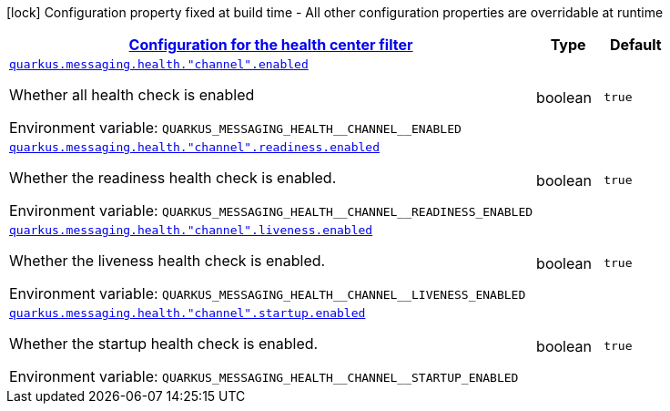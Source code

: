 
:summaryTableId: quarkus-smallrye-reactivemessaging-general-config-items
[.configuration-legend]
icon:lock[title=Fixed at build time] Configuration property fixed at build time - All other configuration properties are overridable at runtime
[.configuration-reference, cols="80,.^10,.^10"]
|===

h|[[quarkus-smallrye-reactivemessaging-general-config-items_quarkus-messaging-health-configuration-for-the-health-center-filter]]link:#quarkus-smallrye-reactivemessaging-general-config-items_quarkus-messaging-health-configuration-for-the-health-center-filter[Configuration for the health center filter]

h|Type
h|Default

a| [[quarkus-smallrye-reactivemessaging-general-config-items_quarkus-messaging-health-channel-enabled]]`link:#quarkus-smallrye-reactivemessaging-general-config-items_quarkus-messaging-health-channel-enabled[quarkus.messaging.health."channel".enabled]`


[.description]
--
Whether all health check is enabled

ifdef::add-copy-button-to-env-var[]
Environment variable: env_var_with_copy_button:+++QUARKUS_MESSAGING_HEALTH__CHANNEL__ENABLED+++[]
endif::add-copy-button-to-env-var[]
ifndef::add-copy-button-to-env-var[]
Environment variable: `+++QUARKUS_MESSAGING_HEALTH__CHANNEL__ENABLED+++`
endif::add-copy-button-to-env-var[]
--|boolean 
|`true`


a| [[quarkus-smallrye-reactivemessaging-general-config-items_quarkus-messaging-health-channel-readiness-enabled]]`link:#quarkus-smallrye-reactivemessaging-general-config-items_quarkus-messaging-health-channel-readiness-enabled[quarkus.messaging.health."channel".readiness.enabled]`


[.description]
--
Whether the readiness health check is enabled.

ifdef::add-copy-button-to-env-var[]
Environment variable: env_var_with_copy_button:+++QUARKUS_MESSAGING_HEALTH__CHANNEL__READINESS_ENABLED+++[]
endif::add-copy-button-to-env-var[]
ifndef::add-copy-button-to-env-var[]
Environment variable: `+++QUARKUS_MESSAGING_HEALTH__CHANNEL__READINESS_ENABLED+++`
endif::add-copy-button-to-env-var[]
--|boolean 
|`true`


a| [[quarkus-smallrye-reactivemessaging-general-config-items_quarkus-messaging-health-channel-liveness-enabled]]`link:#quarkus-smallrye-reactivemessaging-general-config-items_quarkus-messaging-health-channel-liveness-enabled[quarkus.messaging.health."channel".liveness.enabled]`


[.description]
--
Whether the liveness health check is enabled.

ifdef::add-copy-button-to-env-var[]
Environment variable: env_var_with_copy_button:+++QUARKUS_MESSAGING_HEALTH__CHANNEL__LIVENESS_ENABLED+++[]
endif::add-copy-button-to-env-var[]
ifndef::add-copy-button-to-env-var[]
Environment variable: `+++QUARKUS_MESSAGING_HEALTH__CHANNEL__LIVENESS_ENABLED+++`
endif::add-copy-button-to-env-var[]
--|boolean 
|`true`


a| [[quarkus-smallrye-reactivemessaging-general-config-items_quarkus-messaging-health-channel-startup-enabled]]`link:#quarkus-smallrye-reactivemessaging-general-config-items_quarkus-messaging-health-channel-startup-enabled[quarkus.messaging.health."channel".startup.enabled]`


[.description]
--
Whether the startup health check is enabled.

ifdef::add-copy-button-to-env-var[]
Environment variable: env_var_with_copy_button:+++QUARKUS_MESSAGING_HEALTH__CHANNEL__STARTUP_ENABLED+++[]
endif::add-copy-button-to-env-var[]
ifndef::add-copy-button-to-env-var[]
Environment variable: `+++QUARKUS_MESSAGING_HEALTH__CHANNEL__STARTUP_ENABLED+++`
endif::add-copy-button-to-env-var[]
--|boolean 
|`true`

|===